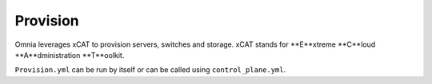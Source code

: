 Provision
=========

Omnia leverages xCAT to provision servers, switches and storage. xCAT stands for **E**xtreme **C**loud **A**dministration **T**oolkit.

``Provision.yml`` can be run by itself or can be called using ``control_plane.yml``.

